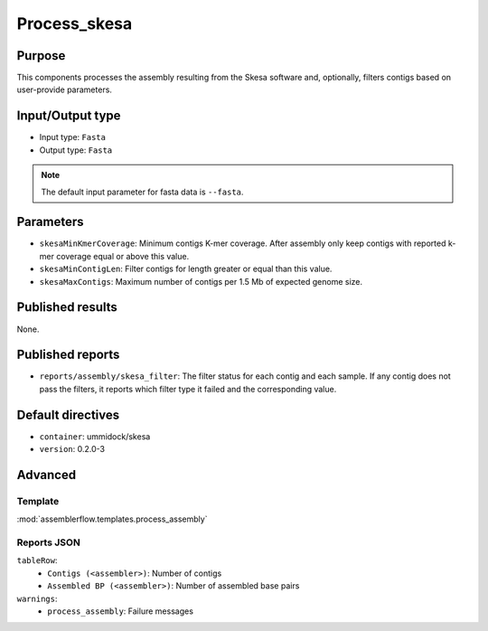 Process_skesa
==============

Purpose
-------

This components processes the assembly resulting from the Skesa software and,
optionally, filters contigs based on user-provide parameters.

Input/Output type
------------------

- Input type: ``Fasta``
- Output type: ``Fasta``

.. note::
    The default input parameter for fasta data is ``--fasta``.

Parameters
----------

- ``skesaMinKmerCoverage``: Minimum contigs K-mer coverage. After assembly
  only keep contigs with reported k-mer coverage equal or above this value.
- ``skesaMinContigLen``: Filter contigs for length greater or equal than
  this value.
- ``skesaMaxContigs``: Maximum number of contigs per 1.5 Mb of expected
  genome size.

Published results
-----------------

None.

Published reports
-----------------

- ``reports/assembly/skesa_filter``: The filter status for each contig and
  each sample. If any contig does not pass the filters, it reports which 
  filter type it failed and the corresponding value.

Default directives
------------------

- ``container``: ummidock/skesa
- ``version``: 0.2.0-3

Advanced
--------

Template
^^^^^^^^

:mod:`assemblerflow.templates.process_assembly`

Reports JSON
^^^^^^^^^^^^

``tableRow``:
    - ``Contigs (<assembler>)``: Number of contigs
    - ``Assembled BP (<assembler>)``: Number of assembled base pairs
``warnings``:
    - ``process_assembly``: Failure messages

